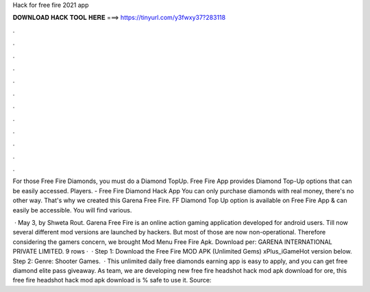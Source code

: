 Hack for free fire 2021 app



𝐃𝐎𝐖𝐍𝐋𝐎𝐀𝐃 𝐇𝐀𝐂𝐊 𝐓𝐎𝐎𝐋 𝐇𝐄𝐑𝐄 ===> https://tinyurl.com/y3fwxy37?283118



.



.



.



.



.



.



.



.



.



.



.



.

For those Free Fire Diamonds, you must do a Diamond TopUp. Free Fire App provides Diamond Top-Up options that can be easily accessed. Players. - Free Fire Diamond Hack App You can only purchase diamonds with real money, there's no other way. That's why we created this Garena Free Fire. FF Diamond Top Up option is available on Free Fire App & can easily be accessible. You will find various.

 · May 3, by Shweta Rout. Garena Free Fire is an online action gaming application developed for android users. Till now several different mod versions are launched by hackers. But most of those are now non-operational. Therefore considering the gamers concern, we brought Mod Menu Free Fire Apk. Download per: GARENA INTERNATIONAL PRIVATE LIMITED. 9 rows ·  · Step 1: Download the Free Fire MOD APK (Unlimited Gems) xPlus_iGameHot version below. Step 2: Genre: Shooter Games.  · This unlimited daily free diamonds earning app is easy to apply, and you can get free diamond elite pass giveaway. As  team, we are developing new free fire headshot hack mod apk download for ore, this free fire headshot hack mod apk download is % safe to use it. Source: 
